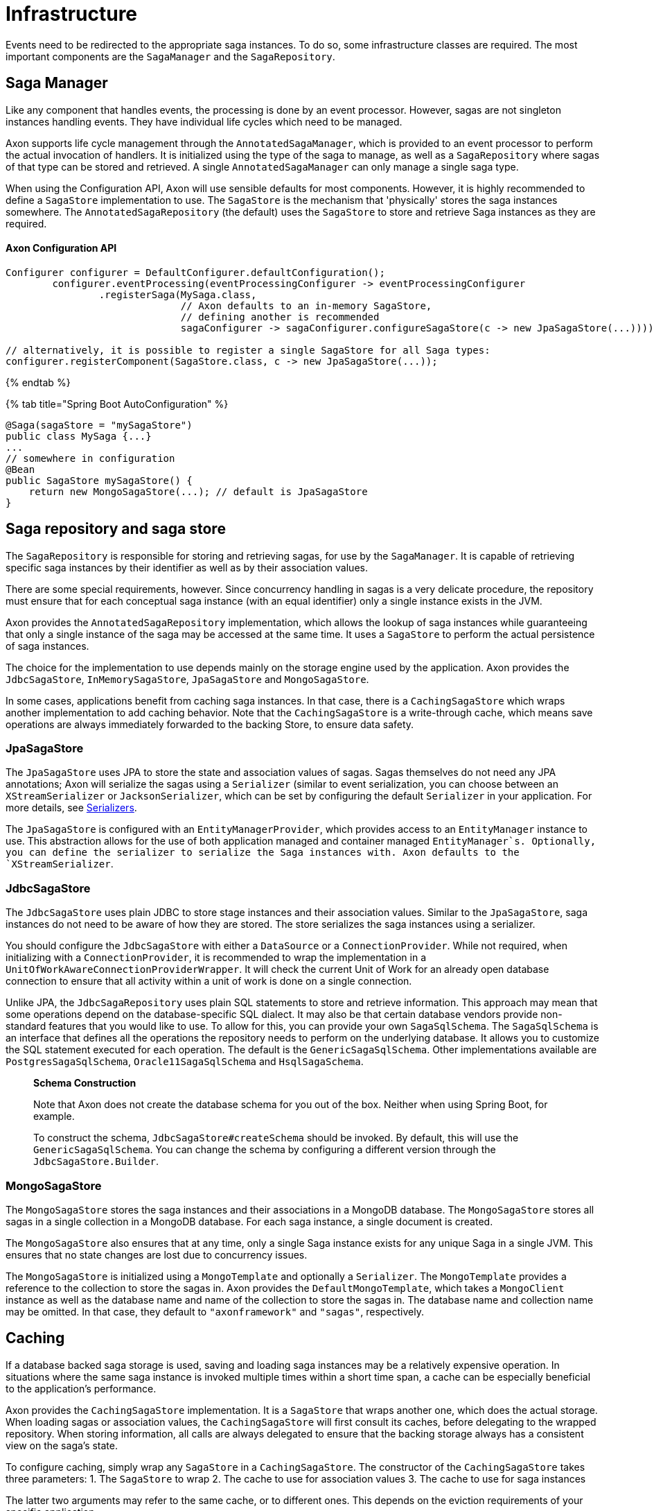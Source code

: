 = Infrastructure

Events need to be redirected to the appropriate saga instances. To do so, some infrastructure classes are required. The most important components are the `SagaManager` and the `SagaRepository`.

== Saga Manager

Like any component that handles events, the processing is done by an event processor. However, sagas are not singleton instances handling events. They have individual life cycles which need to be managed.

Axon supports life cycle management through the `AnnotatedSagaManager`, which is provided to an event processor to perform the actual invocation of handlers. It is initialized using the type of the saga to manage, as well as a `SagaRepository` where sagas of that type can be stored and retrieved. A single `AnnotatedSagaManager` can only manage a single saga type.

When using the Configuration API, Axon will use sensible defaults for most components. However, it is highly recommended to define a `SagaStore` implementation to use. The `SagaStore` is the mechanism that 'physically' stores the saga instances somewhere. The `AnnotatedSagaRepository` (the default) uses the `SagaStore` to store and retrieve Saga instances as they are required.

==== Axon Configuration API

[source,java]
----
Configurer configurer = DefaultConfigurer.defaultConfiguration();
        configurer.eventProcessing(eventProcessingConfigurer -> eventProcessingConfigurer
                .registerSaga(MySaga.class,
                              // Axon defaults to an in-memory SagaStore,
                              // defining another is recommended
                              sagaConfigurer -> sagaConfigurer.configureSagaStore(c -> new JpaSagaStore(...))));

// alternatively, it is possible to register a single SagaStore for all Saga types:
configurer.registerComponent(SagaStore.class, c -> new JpaSagaStore(...));
----

{% endtab %}

{% tab title="Spring Boot AutoConfiguration" %}

[source,java]
----
@Saga(sagaStore = "mySagaStore")
public class MySaga {...}
...
// somewhere in configuration
@Bean
public SagaStore mySagaStore() {
    return new MongoSagaStore(...); // default is JpaSagaStore
}
----

== Saga repository and saga store

The `SagaRepository` is responsible for storing and retrieving sagas, for use by the `SagaManager`. It is capable of retrieving specific saga instances by their identifier as well as by their association values.

There are some special requirements, however. Since concurrency handling in sagas is a very delicate procedure, the repository must ensure that for each conceptual saga instance (with an equal identifier) only a single instance exists in the JVM.

Axon provides the `AnnotatedSagaRepository` implementation, which allows the lookup of saga instances while guaranteeing that only a single instance of the saga may be accessed at the same time. It uses a `SagaStore` to perform the actual persistence of saga instances.

The choice for the implementation to use depends mainly on the storage engine used by the application. Axon provides the `JdbcSagaStore`, `InMemorySagaStore`, `JpaSagaStore` and `MongoSagaStore`.

In some cases, applications benefit from caching saga instances. In that case, there is a `CachingSagaStore` which wraps another implementation to add caching behavior. Note that the `CachingSagaStore` is a write-through cache, which means save operations are always immediately forwarded to the backing Store, to ensure data safety.

=== JpaSagaStore

The `JpaSagaStore` uses JPA to store the state and association values of sagas. Sagas themselves do not need any JPA annotations; Axon will serialize the sagas using a `Serializer` (similar to event serialization, you can choose between an `XStreamSerializer` or `JacksonSerializer`, which can be set by configuring the default `Serializer` in your application. For more details, see link:../serialization.md[Serializers].

The `JpaSagaStore` is configured with an `EntityManagerProvider`, which provides access to an `EntityManager` instance to use. This abstraction allows for the use of both application managed and container managed `EntityManager`s. Optionally, you can define the serializer to serialize the Saga instances with. Axon defaults to the `XStreamSerializer`.

=== JdbcSagaStore

The `JdbcSagaStore` uses plain JDBC to store stage instances and their association values.
Similar to the `JpaSagaStore`, saga instances do not need to be aware of how they are stored. The store serializes the saga instances using a serializer.

You should configure the `JdbcSagaStore` with either a `DataSource` or a `ConnectionProvider`.
While not required, when initializing with a `ConnectionProvider`, it is recommended to wrap the implementation in a `UnitOfWorkAwareConnectionProviderWrapper`.
It will check the current Unit of Work for an already open database connection to ensure that all activity within a unit of work is done on a single connection.

Unlike JPA, the `JdbcSagaRepository` uses plain SQL statements to store and retrieve information.
This approach may mean that some operations depend on the database-specific SQL dialect.
It may also be that certain database vendors provide non-standard features that you would like to use.
To allow for this, you can provide your own `SagaSqlSchema`.
The `SagaSqlSchema` is an interface that defines all the operations the repository needs to perform on the underlying database.
It allows you to customize the SQL statement executed for each operation. The default is the `GenericSagaSqlSchema`.
Other implementations available are `PostgresSagaSqlSchema`, `Oracle11SagaSqlSchema` and `HsqlSagaSchema`.

____

*Schema Construction*

Note that Axon does not create the database schema for you out of the box.
Neither when using Spring Boot, for example.

To construct the schema, `JdbcSagaStore#createSchema` should be invoked.
By default, this will use the `GenericSagaSqlSchema`.
You can change the schema by configuring a different version through the `JdbcSagaStore.Builder`.

____

=== MongoSagaStore

The `MongoSagaStore` stores the saga instances and their associations in a MongoDB database. The `MongoSagaStore` stores all sagas in a single collection in a MongoDB database. For each saga instance, a single document is created.

The `MongoSagaStore` also ensures that at any time, only a single Saga instance exists for any unique Saga in a single JVM. This ensures that no state changes are lost due to concurrency issues.

The `MongoSagaStore` is initialized using a `MongoTemplate` and optionally a `Serializer`. The `MongoTemplate` provides a reference to the collection to store the sagas in. Axon provides the `DefaultMongoTemplate`, which takes a `MongoClient` instance as well as the database name and name of the collection to store the sagas in. The database name and collection name may be omitted. In that case, they default to `&quot;axonframework&quot;` and `&quot;sagas&quot;`, respectively.

== Caching

If a database backed saga storage is used, saving and loading saga instances may be a relatively expensive operation. In situations where the same saga instance is invoked multiple times within a short time span, a cache can be especially beneficial to the application's performance.

Axon provides the `CachingSagaStore` implementation. It is a `SagaStore` that wraps another one, which does the actual storage. When loading sagas or association values, the `CachingSagaStore` will first consult its caches, before delegating to the wrapped repository. When storing information, all calls are always delegated to ensure that the backing storage always has a consistent view on the saga's state.

To configure caching, simply wrap any `SagaStore` in a `CachingSagaStore`. The constructor of the `CachingSagaStore` takes three parameters: 1. The `SagaStore` to wrap 2. The cache to use for association values 3. The cache to use for saga instances

The latter two arguments may refer to the same cache, or to different ones. This depends on the eviction requirements of your specific application.